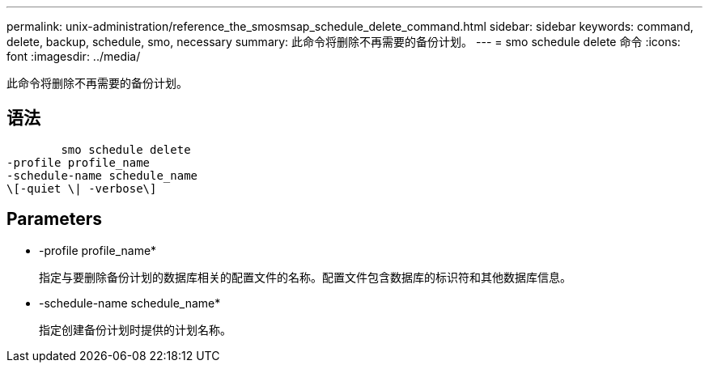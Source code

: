 ---
permalink: unix-administration/reference_the_smosmsap_schedule_delete_command.html 
sidebar: sidebar 
keywords: command, delete, backup, schedule, smo, necessary 
summary: 此命令将删除不再需要的备份计划。 
---
= smo schedule delete 命令
:icons: font
:imagesdir: ../media/


[role="lead"]
此命令将删除不再需要的备份计划。



== 语法

[listing]
----

        smo schedule delete
-profile profile_name
-schedule-name schedule_name
\[-quiet \| -verbose\]
----


== Parameters

* -profile profile_name*
+
指定与要删除备份计划的数据库相关的配置文件的名称。配置文件包含数据库的标识符和其他数据库信息。

* -schedule-name schedule_name*
+
指定创建备份计划时提供的计划名称。


